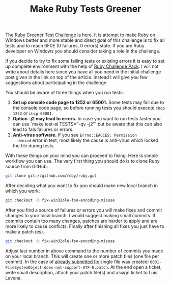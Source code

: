 #+TITLE: Make Ruby Tests Greener
#+STYLE: <link rel="stylesheet" type="text/css" href="../../pdn.css" />

[[https://groups.google.com/forum/?fromgroups#!topic/rubyinstaller/A92K_EYJX2A][The Ruby Greener Test Challenge]] is here. It is attempt to make Ruby on
Windows better and more stable and direct goal of this challenge is to
fix all tests and to reach 0F0E (0 failures, 0 errors) state. If you
are Ruby developer on Windows you should consider taking a role in the
challenge.

If you decide to try to fix some failing tests or existing errors it
is easy to set up complete environment with the help of [[http://cdn.rubyinstaller.org/archives/experimental/RubyChallengePack-v1.exe][Ruby Challenge
Pack]]. I will not write about details here since you have all you need
in the initial challenge post given in the link on top of the
article. Instead I will give you few suggestions about participating
in the challenge.

You should be aware of three things when you run tests:

1. **Set up console code page to 1252 or 65001.** Some tests may fail
   due to the console code page, so before running tests you should
   execute ~chcp 1252~ or ~chcp 65001~.
2. **Option -j2 may lead to errors.** In case you want to run tests
   faster you can use `make test-al TESTS="-qv -j2"` but be aware that
   this can also lead to fals failures or errors.
3. **Anti-virus software.** If you see ~Errno::EACCES: Permission
   denied~ error in test, most likely the cause is anti-virus which
   locked the file during tests.

With these things on your mind you can proceed to fixing. Here is
simple workflow you can use. The very first thing you should do is to
clone Ruby source from GitHub:

#+BEGIN_SRC sh
git clone git://github.com/ruby/ruby.git
#+END_SRC

After deciding what you want to fix you should make new local branch
in which you work:

#+BEGIN_SRC sh
git checkout -b fix-win32ole-fso-encoding-misuse
#+END_SRC

After you find a source of failures or errors you will make fixes and
commit changes to your local branch. I would suggest making small
commits. If commits contain too many changes, patches are harder to
apply and are more likely to cause conflicts. Finally after finishing
all fixes you just have to make a patch (es).

#+BEGIN_SRC sh
git checkout -b fix-win32ole-fso-encoding-misuse
#+END_SRC

Adjust last number in above command to the number of commits you made
on your local branch. This will create one or more patch files (one
file per commit). In the case of [[https://bugs.ruby-lang.org/issues/6650][already submitted fix]] single file was
created: ~0001-FileSystemObject-does-not-support-UTF-8.patch~. At the
end open a ticket, write small description, attach your patch file(s)
and assign ticket to Luis Lavena.
